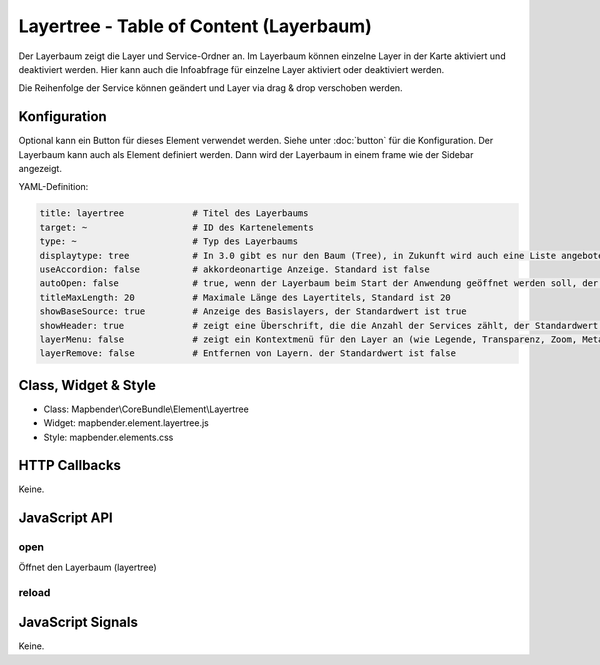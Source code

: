 .. _layertree:

Layertree - Table of Content (Layerbaum)
********************************************************

Der Layerbaum zeigt die Layer und Service-Ordner an. Im Layerbaum können einzelne Layer in der Karte aktiviert und deaktiviert werden. 
Hier kann auch die Infoabfrage für einzelne Layer aktiviert oder deaktiviert werden.

Die Reihenfolge der Service können geändert und Layer via drag & drop verschoben werden.

.. image:: ../../../../../figures/layertree.png
     :scale: 80

Konfiguration
=============

.. image:: ../../../../../figures/layertree_configuration.png
     :scale: 80

Optional kann ein Button für dieses Element verwendet werden. Siehe unter :doc:`button` für die Konfiguration. 
Der Layerbaum kann auch als Element definiert werden. Dann wird der Layerbaum in einem frame wie der Sidebar angezeigt.

YAML-Definition:

.. code-block:: yaml

   title: layertree             # Titel des Layerbaums
   target: ~                    # ID des Kartenelements  
   type: ~                      # Typ des Layerbaums
   displaytype: tree            # In 3.0 gibt es nur den Baum (Tree), in Zukunft wird auch eine Liste angeboten.
   useAccordion: false          # akkordeonartige Anzeige. Standard ist false
   autoOpen: false              # true, wenn der Layerbaum beim Start der Anwendung geöffnet werden soll, der Standardwert ist false.
   titleMaxLength: 20           # Maximale Länge des Layertitels, Standard ist 20  
   showBaseSource: true         # Anzeige des Basislayers, der Standardwert ist true
   showHeader: true             # zeigt eine Überschrift, die die Anzahl der Services zählt, der Standardwert ist true
   layerMenu: false             # zeigt ein Kontextmenü für den Layer an (wie Legende, Transparenz, Zoom, Metadaten u.a.), der Standardwert ist false. Das Element ist in 3.0 noch nicht implementiert.
   layerRemove: false           # Entfernen von Layern. der Standardwert ist false

Class, Widget & Style
======================

* Class: Mapbender\\CoreBundle\\Element\\Layertree
* Widget: mapbender.element.layertree.js
* Style: mapbender.elements.css

HTTP Callbacks
==============

Keine.

JavaScript API
==============

open
----------

Öffnet den Layerbaum (layertree)

reload
----------


JavaScript Signals
==================

Keine.

